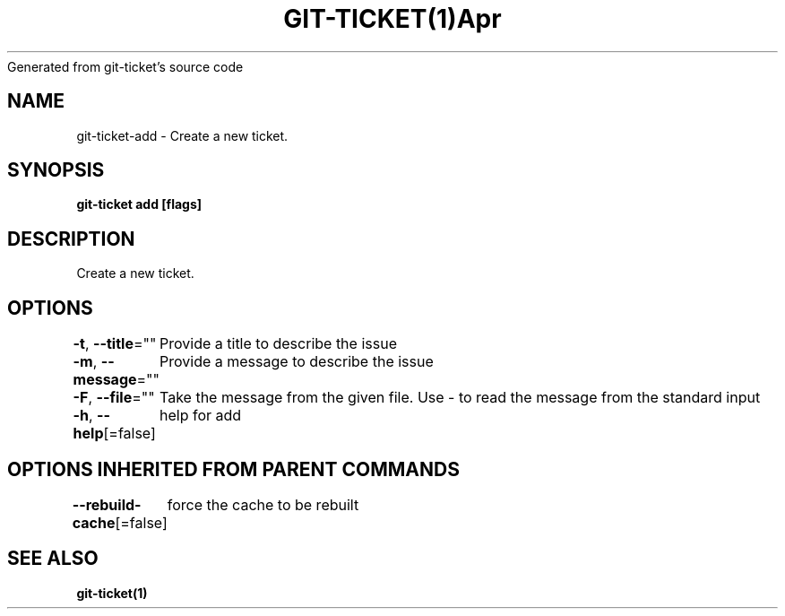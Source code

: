 .nh
.TH GIT\-TICKET(1)Apr 2019
Generated from git\-ticket's source code

.SH NAME
.PP
git\-ticket\-add \- Create a new ticket.


.SH SYNOPSIS
.PP
\fBgit\-ticket add [flags]\fP


.SH DESCRIPTION
.PP
Create a new ticket.


.SH OPTIONS
.PP
\fB\-t\fP, \fB\-\-title\fP=""
	Provide a title to describe the issue

.PP
\fB\-m\fP, \fB\-\-message\fP=""
	Provide a message to describe the issue

.PP
\fB\-F\fP, \fB\-\-file\fP=""
	Take the message from the given file. Use \- to read the message from the standard input

.PP
\fB\-h\fP, \fB\-\-help\fP[=false]
	help for add


.SH OPTIONS INHERITED FROM PARENT COMMANDS
.PP
\fB\-\-rebuild\-cache\fP[=false]
	force the cache to be rebuilt


.SH SEE ALSO
.PP
\fBgit\-ticket(1)\fP
